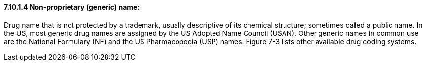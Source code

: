 ==== 7.10.1.4 Non-proprietary (generic) name:

Drug name that is not protected by a trademark, usually descriptive of its chemical structure; sometimes called a public name. In the US, most generic drug names are assigned by the US Adopted Name Council (USAN). Other generic names in common use are the National Formulary (NF) and the US Pharmacopoeia (USP) names. Figure 7-3 lists other available drug coding systems.

